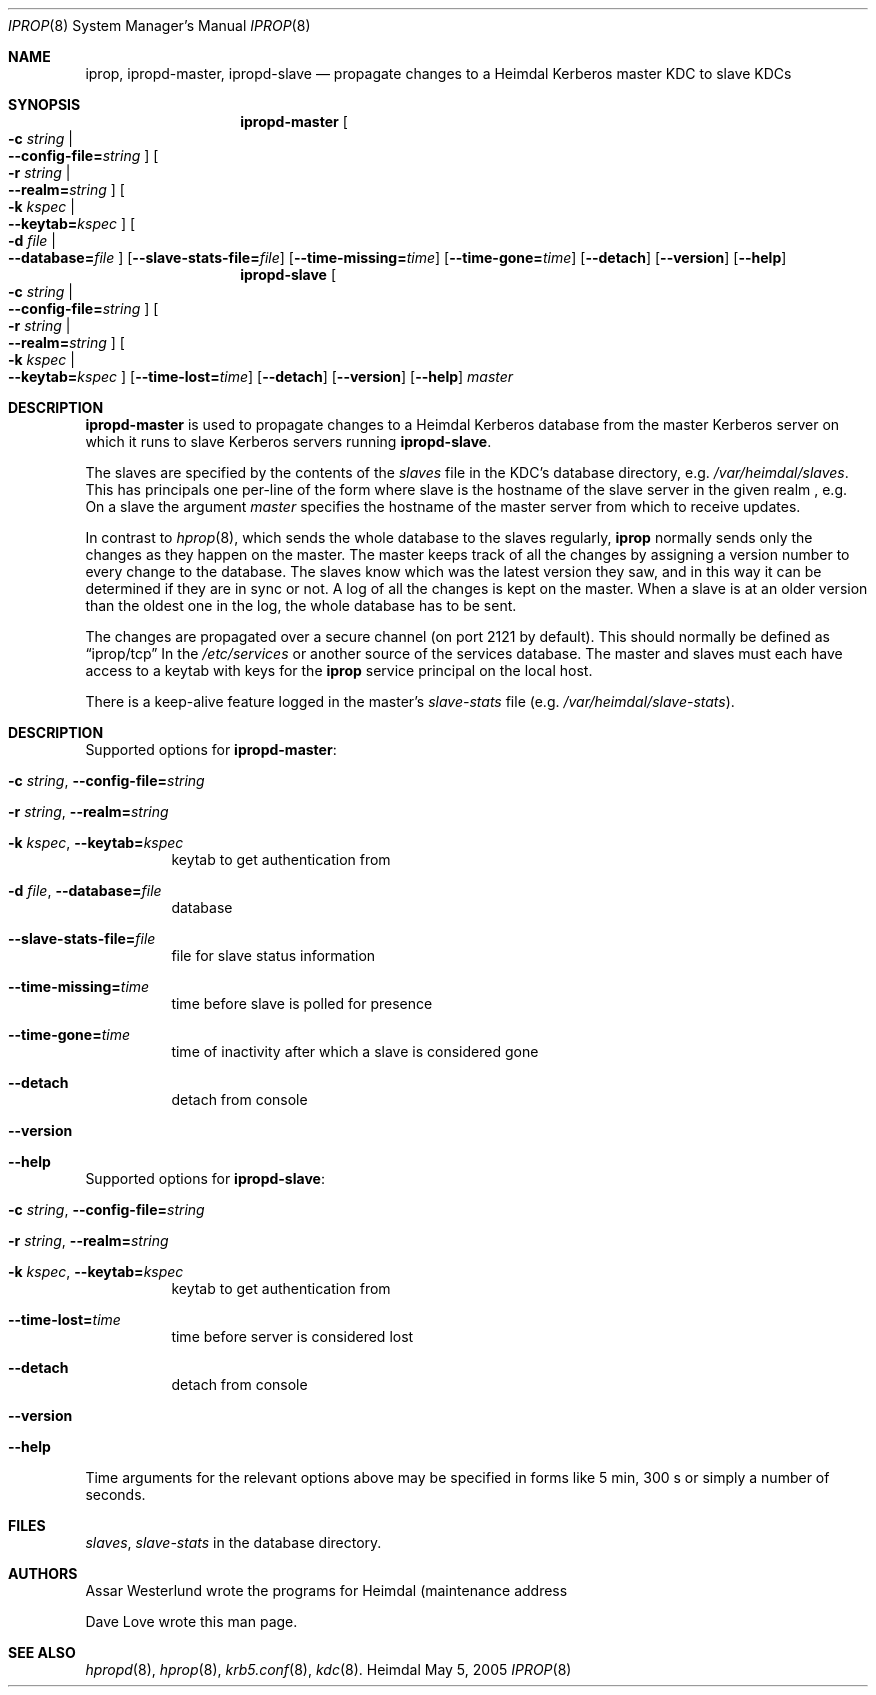 .\" $Id$
.\" 
.\" Copyright (c) 2005 CLRC Daresbury Laboratory
.\" All rights reserved. 
.\"
.\" Redistribution and use in source and binary forms, with or without 
.\" modification, are permitted provided that the following conditions 
.\" are met: 
.\"
.\" 1. Redistributions of source code must retain the above copyright 
.\"    notice, this list of conditions and the following disclaimer. 
.\"
.\" 2. Redistributions in binary form must reproduce the above copyright 
.\"    notice, this list of conditions and the following disclaimer in the 
.\"    documentation and/or other materials provided with the distribution. 
.\"
.\" 3. Neither the name of the Laboratory nor the names of its contributors 
.\"    may be used to endorse or promote products derived from this software 
.\"    without specific prior written permission. 
.\"
.\" THIS SOFTWARE IS PROVIDED BY THE LABORATORY AND CONTRIBUTORS ``AS IS'' AND 
.\" ANY EXPRESS OR IMPLIED WARRANTIES, INCLUDING, BUT NOT LIMITED TO, THE 
.\" IMPLIED WARRANTIES OF MERCHANTABILITY AND FITNESS FOR A PARTICULAR PURPOSE 
.\" ARE DISCLAIMED.  IN NO EVENT SHALL THE LABORATORY OR CONTRIBUTORS BE LIABLE 
.\" FOR ANY DIRECT, INDIRECT, INCIDENTAL, SPECIAL, EXEMPLARY, OR CONSEQUENTIAL 
.\" DAMAGES (INCLUDING, BUT NOT LIMITED TO, PROCUREMENT OF SUBSTITUTE GOODS 
.\" OR SERVICES; LOSS OF USE, DATA, OR PROFITS; OR BUSINESS INTERRUPTION) 
.\" HOWEVER CAUSED AND ON ANY THEORY OF LIABILITY, WHETHER IN CONTRACT, STRICT 
.\" LIABILITY, OR TORT (INCLUDING NEGLIGENCE OR OTHERWISE) ARISING IN ANY WAY 
.\" OUT OF THE USE OF THIS SOFTWARE, EVEN IF ADVISED OF THE POSSIBILITY OF 
.\" SUCH DAMAGE. 
.Dd May  5, 2005
.Dt IPROP 8
.Os Heimdal
.Sh NAME
.Nm iprop ,
.Nm ipropd-master ,
.Nm ipropd-slave
.Nd
propagate changes to a Heimdal Kerberos master KDC to slave KDCs
.Sh SYNOPSIS
.Nm ipropd-master
.Oo Fl c Ar string \*(Ba Xo
.Fl -config-file= Ns Ar string
.Xc
.Oc
.Oo Fl r Ar string \*(Ba Xo
.Fl -realm= Ns Ar string
.Xc
.Oc
.Oo Fl k Ar kspec \*(Ba Xo
.Fl -keytab= Ns Ar kspec
.Xc
.Oc
.Oo Fl d Ar file \*(Ba Xo
.Fl -database= Ns Ar file
.Xc
.Oc
.Op Fl -slave-stats-file= Ns Ar file
.Op Fl -time-missing= Ns Ar time
.Op Fl -time-gone= Ns Ar time
.Op Fl -detach
.Op Fl -version
.Op Fl -help
.Nm ipropd-slave
.Oo Fl c Ar string \*(Ba Xo
.Fl -config-file= Ns Ar string
.Xc
.Oc
.Oo Fl r Ar string \*(Ba Xo
.Fl -realm= Ns Ar string
.Xc
.Oc
.Oo Fl k Ar kspec \*(Ba Xo
.Fl -keytab= Ns Ar kspec
.Xc
.Oc
.Op Fl -time-lost= Ns Ar time
.Op Fl -detach
.Op Fl -version
.Op Fl -help
.Ar master
.Pp
.Sh DESCRIPTION
.Nm ipropd-master
is used to propagate changes to a Heimdal Kerberos database from the
master Kerberos server on which it runs to slave Kerberos servers
running
.Nm ipropd-slave .
.Pp
The slaves are specified by the contents of the
.Pa slaves
file in the KDC's database directory, e.g.
.Pa /var/heimdal/slaves .
This has principals one per-line of the form
.Q1 /ipropd/slave@REALM
where slave is the hostname of the slave server in the given realm ,
e.g.
.Q1 iprop/kerberos-1.example.com@EXAMPLE.COM
On a slave the argument
.Fa master
specifies the hostname of the master server from which to receive updates.
.Pp
In contrast to
.Xr hprop 8 ,
which sends the whole database to the slaves regularly,
.Nm
normally sends only the changes as they happen on the master.  The
master keeps track of all the changes by assigning a version number to
every change to the database.  The slaves know which was the latest
version they saw, and in this way it can be determined if they are in
sync or not.  A log of all the changes is kept on the master.  When a
slave is at an older version than the oldest one in the log, the whole
database has to be sent.
.Pp
The changes are propagated over a secure channel (on port 2121 by
default).  This should normally be defined as
.Dq iprop/tcp
In the
.Pa /etc/services
or another source of the services database.  The master and slaves
must each have access to a keytab with keys for the
.Nm iprop
service principal on the local host.
.Pp
There is a keep-alive feature logged in the master's
.Pa slave-stats
file (e.g.
.Pa /var/heimdal/slave-stats ) .
.Sh DESCRIPTION
Supported options for
.Nm ipropd-master :
.Bl -tag -width Ds
.It Xo
.Fl c Ar string ,
.Fl -config-file= Ns Ar string
.Xc
.It Xo
.Fl r Ar string ,
.Fl -realm= Ns Ar string
.Xc
.It Xo
.Fl k Ar kspec ,
.Fl -keytab= Ns Ar kspec
.Xc
keytab to get authentication from
.It Xo
.Fl d Ar file ,
.Fl -database= Ns Ar file
.Xc
database
.It Xo
.Fl -slave-stats-file= Ns Ar file
.Xc
file for slave status information
.It Xo
.Fl -time-missing= Ns Ar time
.Xc
time before slave is polled for presence
.It Xo
.Fl -time-gone= Ns Ar time
.Xc
time of inactivity after which a slave is considered gone
.It Xo
.Fl -detach
.Xc
detach from console
.It Xo
.Fl -version
.Xc
.It Xo
.Fl -help
.Xc
.El
.Pp
Supported options for
.Nm ipropd-slave :
.Bl -tag -width Ds
.It Xo
.Fl c Ar string ,
.Fl -config-file= Ns Ar string
.Xc
.It Xo
.Fl r Ar string ,
.Fl -realm= Ns Ar string
.Xc
.It Xo
.Fl k Ar kspec ,
.Fl -keytab= Ns Ar kspec
.Xc
keytab to get authentication from
.It Xo
.Fl -time-lost= Ns Ar time
.Xc
time before server is considered lost
.It Xo
.Fl -detach
.Xc
detach from console
.It Xo
.Fl -version
.Xc
.It Xo
.Fl -help
.Xc
.El
Time arguments for the relevant options above may be specified in forms
like 5 min, 300 s or simply a number of seconds.
.Sh FILES
.Pa slaves ,
.Pa slave-stats
in the database directory.
.Sh AUTHORS
Assar Westerlund wrote the programs for Heimdal (maintenance address
.BR <heimdal-bugs@pdc.kth.se> ).
.Pp
Dave Love
.B <fx@gnu.org>
wrote this man page.
.Sh SEE ALSO
.Xr hpropd 8 ,
.Xr hprop 8 ,
.Xr krb5.conf 8 , 
.Xr kdc 8 .

